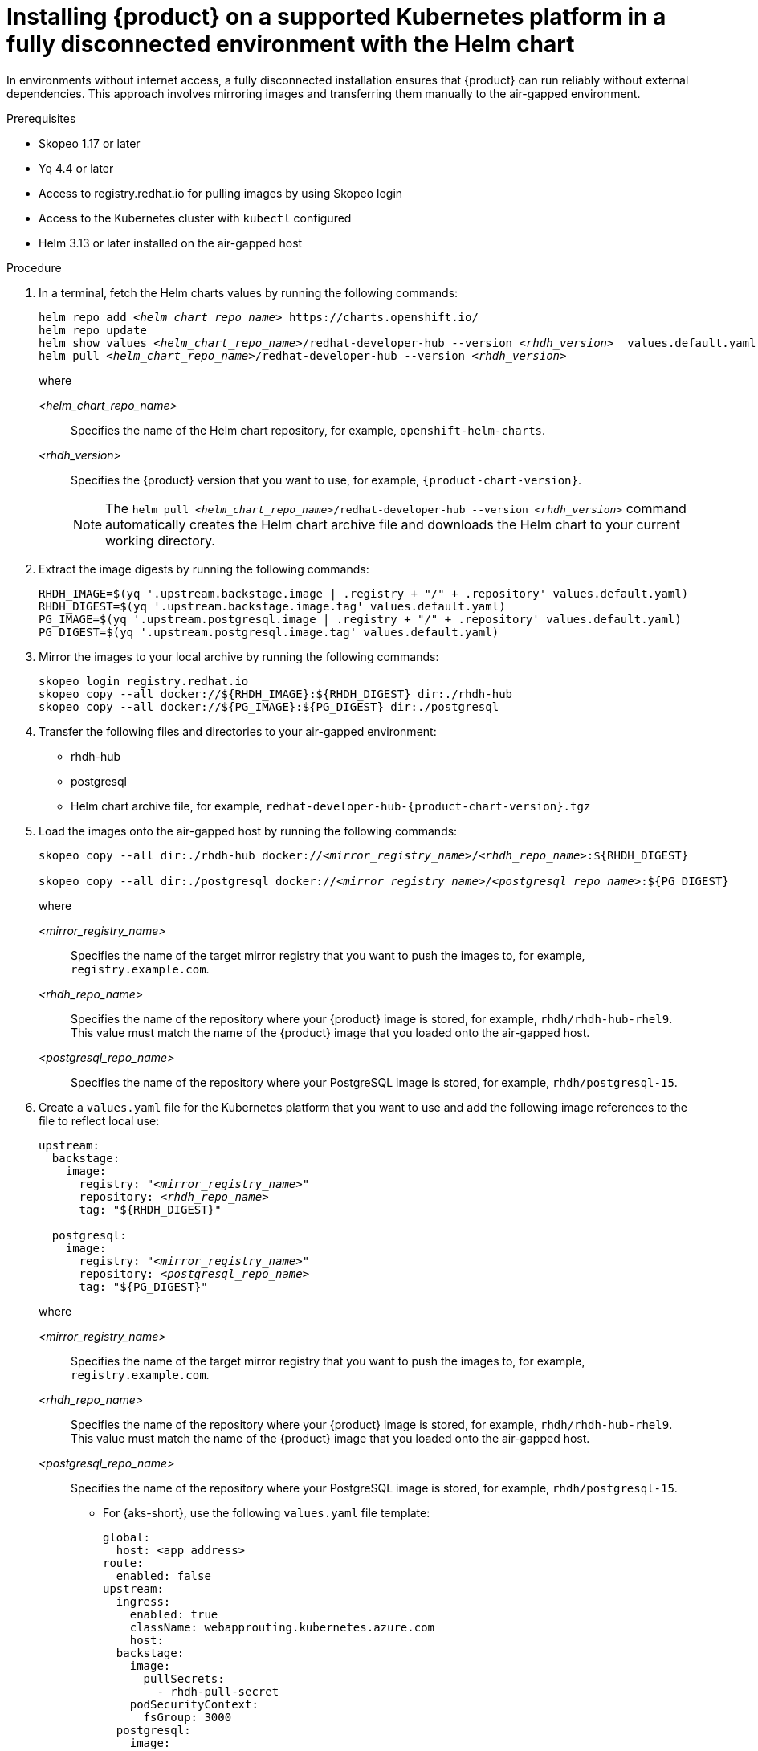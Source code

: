 [id="proc-install-rhdh-airgapped-full-k8s-helm_{context}"]
= Installing {product} on a supported Kubernetes platform in a fully disconnected environment with the Helm chart

In environments without internet access, a fully disconnected installation ensures that {product} can run reliably without external dependencies. This approach involves mirroring images and transferring them manually to the air-gapped environment.

.Prerequisites

* Skopeo 1.17 or later
* Yq 4.4 or later
* Access to registry.redhat.io for pulling images by using Skopeo login
* Access to the Kubernetes cluster with `kubectl` configured
* Helm 3.13 or later installed on the air-gapped host

.Procedure

. In a terminal, fetch the Helm charts values by running the following commands:
+
[source,terminal,subs="+quotes"]
----
helm repo add _<helm_chart_repo_name>_ https://charts.openshift.io/
helm repo update
helm show values _<helm_chart_repo_name>_/redhat-developer-hub --version _<rhdh_version>_  values.default.yaml
helm pull _<helm_chart_repo_name>_/redhat-developer-hub --version _<rhdh_version>_
----
+
where

_<helm_chart_repo_name>_ :: Specifies the name of the Helm chart repository, for example, `openshift-helm-charts`.
_<rhdh_version>_ :: Specifies the {product} version that you want to use, for example, `{product-chart-version}`.
+
[NOTE]
====
The `helm pull _<helm_chart_repo_name>_/redhat-developer-hub --version _<rhdh_version>_` command automatically creates the Helm chart archive file and downloads the Helm chart to your current working directory.
====
+
. Extract the image digests by running the following commands:
+
[source,terminal,subs="+quotes"]
----
RHDH_IMAGE=$(yq '.upstream.backstage.image | .registry + "/" + .repository' values.default.yaml)
RHDH_DIGEST=$(yq '.upstream.backstage.image.tag' values.default.yaml)
PG_IMAGE=$(yq '.upstream.postgresql.image | .registry + "/" + .repository' values.default.yaml)
PG_DIGEST=$(yq '.upstream.postgresql.image.tag' values.default.yaml)
----
. Mirror the images to your local archive by running the following commands:
+
[source,terminal,subs="+quotes"]
----
skopeo login registry.redhat.io
skopeo copy --all docker://${RHDH_IMAGE}:${RHDH_DIGEST} dir:./rhdh-hub
skopeo copy --all docker://${PG_IMAGE}:${PG_DIGEST} dir:./postgresql
----

. Transfer the following files and directories to your air-gapped environment:
+
* rhdh-hub
* postgresql
* Helm chart archive file, for example, `redhat-developer-hub-{product-chart-version}.tgz`
+
. Load the images onto the air-gapped host by running the following commands:
+
[source,terminal,subs="+quotes"]
----
skopeo copy --all dir:./rhdh-hub docker://_<mirror_registry_name>_/_<rhdh_repo_name>_:${RHDH_DIGEST}

skopeo copy --all dir:./postgresql docker://_<mirror_registry_name>_/_<postgresql_repo_name>_:${PG_DIGEST}
----
+
where

_<mirror_registry_name>_ :: Specifies the name of the target mirror registry that you want to push the images to, for example, `registry.example.com`.

_<rhdh_repo_name>_ :: Specifies the name of the repository where your {product} image is stored, for example, `rhdh/rhdh-hub-rhel9`. This value must match the name of the {product} image that you loaded onto the air-gapped host.

_<postgresql_repo_name>_ :: Specifies the name of the repository where your PostgreSQL image is stored, for example, `rhdh/postgresql-15`.
+
. Create a `values.yaml` file for the Kubernetes platform that you want to use and add the following image references to the file to reflect local use:
+
[source,yaml,subs="+quotes"]
----
upstream:
  backstage:
    image:
      registry: "_<mirror_registry_name>_"
      repository: _<rhdh_repo_name>_
      tag: "${RHDH_DIGEST}"

  postgresql:
    image:
      registry: "_<mirror_registry_name>_"
      repository: _<postgresql_repo_name>_
      tag: "${PG_DIGEST}"

----
+
where

_<mirror_registry_name>_ :: Specifies the name of the target mirror registry that you want to push the images to, for example, `registry.example.com`.

_<rhdh_repo_name>_ :: Specifies the name of the repository where your {product} image is stored, for example, `rhdh/rhdh-hub-rhel9`. This value must match the name of the {product} image that you loaded onto the air-gapped host.

_<postgresql_repo_name>_ :: Specifies the name of the repository where your PostgreSQL image is stored, for example, `rhdh/postgresql-15`.
+
* For {aks-short}, use the following `values.yaml` file template:
+
[source,yaml,subs="+quotes"]
----
global:
  host: <app_address>
route:
  enabled: false
upstream:
  ingress:
    enabled: true
    className: webapprouting.kubernetes.azure.com
    host:
  backstage:
    image:
      pullSecrets:
        - rhdh-pull-secret
    podSecurityContext:
      fsGroup: 3000
  postgresql:
    image:
      pullSecrets:
        - rhdh-pull-secret
    primary:
      podSecurityContext:
        enabled: true
        fsGroup: 3000
  volumePermissions:
    enabled: true
----
+
* For {eks-short}, use the following `values.yaml` file template:
+
[source,yaml,subs="+quotes"]
----
global:
  # TODO: Set your application domain name.
  host: <your Developer Hub domain name>

route:
  enabled: false

upstream:
  service:
    # NodePort is required for the ALB to route to the Service
    type: NodePort

  ingress:
    enabled: true
    annotations:
      kubernetes.io/ingress.class: alb

      alb.ingress.kubernetes.io/scheme: internet-facing

      # TODO: Using an ALB HTTPS Listener requires a certificate for your own domain. Fill in the ARN of your certificate, e.g.:
      alb.ingress.kubernetes.io/certificate-arn: arn:aws:acm:xxx:xxxx:certificate/xxxxxx

      alb.ingress.kubernetes.io/listen-ports: '[{"HTTP": 80}, {"HTTPS":443}]'

      alb.ingress.kubernetes.io/ssl-redirect: '443'

      # TODO: Set your application domain name.
      external-dns.alpha.kubernetes.io/hostname: <your rhdh domain name>

  backstage:
    image:
      pullSecrets:
      - rhdh-pull-secret
    podSecurityContext:
      # you can assign any random value as fsGroup
      fsGroup: 2000
  postgresql:
    image:
      pullSecrets:
      - rhdh-pull-secret
    primary:
      podSecurityContext:
        enabled: true
        # you can assign any random value as fsGroup
        fsGroup: 3000
  volumePermissions:
    enabled: true
----
+
* For {gke-short}, use the following `values.yaml` file template:
+
[source,yaml,subs="+quotes"]
----
global:
  host: <rhdh_domain_name>
route:
  enabled: false
upstream:
  service:
    type: NodePort
  ingress:
    enabled: true
    annotations:
      kubernetes.io/ingress.class: gce
      kubernetes.io/ingress.global-static-ip-name: <ADDRESS_NAME>
      networking.gke.io/managed-certificates: <rhdh_certificate_name>
      networking.gke.io/v1beta1.FrontendConfig: <ingress_security_config>
    className: gce
  backstage:
    image:
      pullSecrets:
      - rhdh-pull-secret
    podSecurityContext:
      fsGroup: 2000
  postgresql:
    image:
      pullSecrets:
      - rhdh-pull-secret
    primary:
      podSecurityContext:
        enabled: true
        fsGroup: 3000
  volumePermissions:
    enabled: true
----
+
. Install the Helm chart in the current namespace by running the following command:
+
[source,terminal,subs="+quotes"]
----
helm install rhdh ./_<helm_chart_archive_file_name>_ -f values.yaml
----
+
where

_<helm_chart_archive_file_name>_ :: Specifies the name of the Helm chart archive file, for example, `redhat-developer-hub-1.4.0.tgz`.
